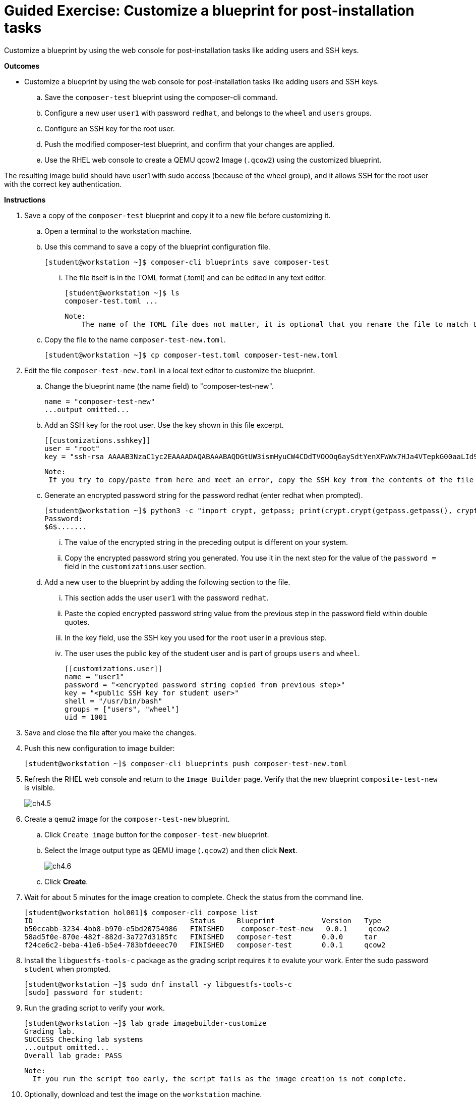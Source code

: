 = Guided Exercise: Customize a blueprint for post-installation tasks

Customize a blueprint by using the web console for post-installation tasks like adding users and SSH keys.

*Outcomes*

- Customize a blueprint by using the web console for post-installation tasks like adding users and SSH keys.
.. Save the `composer-test` blueprint using the composer-cli command.
.. Configure a new user `user1` with password `redhat`, and belongs to the `wheel` and `users` groups.
.. Configure an SSH key for the root user.
.. Push the modified composer-test blueprint, and confirm that your changes are applied.
.. Use the RHEL web console to create a QEMU qcow2 Image (`.qcow2`) using the customized blueprint.

The resulting image build should have user1 with sudo access (because of the wheel group), and it allows SSH for the root user with the correct key authentication.

*Instructions*

. Save a copy of the `composer-test` blueprint and copy it to a new file before customizing it.
.. Open a terminal to the workstation machine.
.. Use this command to save a copy of the blueprint configuration file.
 
    [student@workstation ~]$ composer-cli blueprints save composer-test

... The file itself is in the TOML format (.toml) and can be edited in any text editor.
   
    [student@workstation ~]$ ls
    composer-test.toml ...

    Note: 
        The name of the TOML file does not matter, it is optional that you rename the file to match the blueprint name.

.. Copy the file to the name `composer-test-new.toml`.

    [student@workstation ~]$ cp composer-test.toml composer-test-new.toml

. Edit the file `composer-test-new.toml` in a local text editor to customize the blueprint.
.. Change the blueprint name (the name field) to "composer-test-new".
    
    name = "composer-test-new"
    ...output omitted...

.. Add an SSH key for the root user. Use the key shown in this file excerpt.
    
    [[customizations.sshkey]]
    user = "root"
    key = "ssh-rsa AAAAB3NzaC1yc2EAAAADAQABAAABAQDGtUW3ismHyuCW4CDdTVOOOq6aySdtYenXFWWx7HJa4VTepkG00aaLId9ocra10hc+MB0GTJMCyabDv3i8NKdi6GDH/aOLVsp/Ewy8DEzZMBlJDCt4v2i4/wU4liw6KgEFkZs+5hnqU8d4QzldyGJ5onr+AGvFOKG68CS0BBl40Z1twf1HhCyx8k6nzD2ovlkxWRFZKPAFrtPCBVvQDkOfVFZF+lwzaSztgAjbFZ4A9jqQyUYx4kOJ5DtRef36ucdUdVQale0+8lICl7/gb142SPpYfhxe88/BJScLPRjvVNeu1TxRmoHtVazqnAoRxQYAn2MoI6AG+w6QuZf8f7aL LabGradingKey"

    Note: 
     If you try to copy/paste from here and meet an error, copy the SSH key from the contents of the file /home/student/.ssh/lab_rsa.pub on the workstation machine.

.. Generate an encrypted password string for the password redhat (enter redhat when prompted).
   
    [student@workstation ~]$ python3 -c "import crypt, getpass; print(crypt.crypt(getpass.getpass(), crypt.METHOD_SHA512))"
    Password:
    $6$.......

... The value of the encrypted string in the preceding output is different on your system.
... Copy the encrypted password string you generated. You use it in the next step for the value of the `password =` field in the `customizations`.user section.

.. Add a new user to the blueprint by adding the following section to the file.
... This section adds the user `user1` with the password `redhat`.
... Paste the copied encrypted password string value from the previous step in the password field within double quotes.
... In the key field, use the SSH key you used for the `root` user in a previous step.

... The user uses the public key of the student user and is part of groups `users` and `wheel`.
    
    [[customizations.user]]
    name = "user1"
    password = "<encrypted password string copied from previous step>"
    key = "<public SSH key for student user>"
    shell = "/usr/bin/bash"
    groups = ["users", "wheel"]
    uid = 1001

. Save and close the file after you make the changes.

. Push this new configuration to image builder:
   
   [student@workstation ~]$ composer-cli blueprints push composer-test-new.toml

. Refresh the RHEL web console and return to the `Image Builder` page. Verify that the new blueprint `composite-test-new` is visible.
+
image::ch4.5.png[float=center]


. Create a `qemu2` image for the `composer-test-new` blueprint.
.. Click `Create image` button for the `composer-test-new` blueprint.
.. Select the Image output type as QEMU image (`.qcow2`) and then click *Next*.
+
image::ch4.6.png[float=center]

.. Click *Create*.

. Wait for about 5 minutes for the image creation to complete. Check the status from the command line.

   [student@workstation hol001]$ composer-cli compose list
   ID                                     Status     Blueprint           Version   Type
   b50ccabb-3234-4bb8-b970-e5bd20754986   FINISHED    composer-test-new   0.0.1     qcow2
   58ad5f0e-870e-482f-882d-3a727d3185fc   FINISHED   composer-test       0.0.0     tar
   f24ce6c2-beba-41e6-b5e4-783bfdeeec70   FINISHED   composer-test       0.0.1     qcow2

. Install the `libguestfs-tools-c` package as the grading script requires it to evalute your work. Enter the sudo password `student` when prompted.

   [student@workstation ~]$ sudo dnf install -y libguestfs-tools-c
   [sudo] password for student:
   
. Run the grading script to verify your work.

  [student@workstation ~]$ lab grade imagebuilder-customize
  Grading lab.
  SUCCESS Checking lab systems
  ...output omitted...
  Overall lab grade: PASS

  Note: 
    If you run the script too early, the script fails as the image creation is not complete.

. Optionally, download and test the image on the `workstation` machine.
.. Click *Download image* for the image created from the composer-test-new blueprint to download the image.
+
image::ch4.10.1.png[float=center]

... Select Save File and then click OK.

.. In a previous exercise you configured the workstation machine to run virtual machines. If you have not configured it, then configure it by following the steps in the previous exercise.

.. Verify that the image is downloaded.
    
    [student@workstation hol001]$ ls ~/Downloads/
    b50ccabb-3234-4bb8-b970-e5bd20754986-disk.qcow2  d7c11834-cc76-474d-9ace-68a071cf89ff-disk.qcow2

... The file names in the preceding output are different on your system.

.. Copy the image to the default storage pool. Make sure to copy the correct file (the latest one).

    [student@workstation ~]$ sudo cp /home/student/Downloads/b50ccabb-3234-4bb8-b970-e5bd20754986-disk.qcow2 /var/lib/libvirt/images/
    [sudo] password for student:

... The file name in the preceding output is different on your system.

.. Test the image using the following command. The commands creates a virtual machine with the name RHEL9Lab2.
   
    [student@workstation ~]$ sudo virt-install --name RHEL9Lab3 --memory 2048 --vcpus 2 --os-variant rhel9.0 --import --disk  /var/lib/libvirt/images/b50ccabb-3234-4bb8-b970-e5bd20754986-disk.qcow2
    ...output omitted...
    Starting install...
    Creating domain...
    Domain is still running. Installation may be in progress.
    Waiting for the installation to complete.

... You can use `ctrl+c` to quit out of the running command.

.. On the `workstation` GUI, search for Virtual Machine Manager.
+
image::ch4.10.6.1.png[float=center]

... Open the Virtual Machine Manager application. Enter the student password and click *Authenticate*.
+
image::ch4.10.6.2.png[float=center]

... Verify that the RHEL9Lab3 VM is visible.
+
image::ch4.10.6.3.png[float=center]

... Click the open button to view the console.

.. Verify you can log in with the username `user1` and password `redhat`.
+
image::ch4.10.7.png[float=center]

.. Switch to the terminal on workstation. List the virtual machines which are running.
    
    [student@workstation ~]$ sudo virsh list
    [sudo] password for student:
    Id   Name        State
    ---------------------------
    1    RHEL9Lab2   running
    2    RHEL9Lab3   running

... You can have only one machine running if you have not launched the RHEL9Lab2 in the previous exercise as it was an optional step.

.. Retrieve the IP of the RHEL9Lab3 VM.
 
    [student@workstation ~]$ sudo virsh domifaddr RHEL9Lab3
    Name       MAC address          Protocol     Address
    -------------------------------------------------------------------------------
    vnet1      52:54:00:4d:38:df    ipv4         192.168.122.2/24

... The IP address can be different on your system.

.. Verify you can log in to the RHEL9Lab3 VM as the root user by using the SSH key of the `student` user.
   
    [student@workstation ~]$ ssh root@192.168.122.2
    Warning: Permanently added '192.168.122.2' (ED25519) to the list of known hosts.
    ...output omitted...
    [root@localhost ~]#

.. Verify that `user1` is part of groups `wheel` and `users`.

    [root@localhost ~]# su - user1
    Last login: Thu Nov  2 10:20:17 EDT 2023 on tty1
    [user1@localhost ~]$ id
    ... groups=1001(user1),10(wheel),100(users) ...

.. Verify that `user1` can run privileged commands with sudo. Enter `redhat` as the `sudo` password when prompted.

    [user1@localhost ~]$ sudo systemctl status chronyd
    ...output omitted...
    [sudo] password for user1:
    ● chronyd.service - NTP client/server
    Loaded: loaded (/usr/lib/systemd/system/chronyd.service; enabled; vendor preset: enabled)
    Active: active (running) since Thu 2023-11-02 10:19:20 EDT; 15min ago
    ...output omitted...
